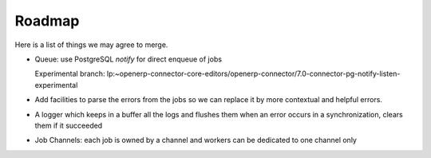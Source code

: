 .. _roadmap:

#######
Roadmap
#######

Here is a list of things we may agree to merge.

* Queue: use PostgreSQL `notify` for direct enqueue of jobs

  Experimental branch: lp:~openerp-connector-core-editors/openerp-connector/7.0-connector-pg-notify-listen-experimental

* Add facilities to parse the errors from the jobs so we can replace it
  by more contextual and helpful errors.

* A logger which keeps in a buffer all the logs and flushes them when an error
  occurs in a synchronization, clears them if it succeeded

* Job Channels: each job is owned by a channel and workers can be
  dedicated to one channel only
